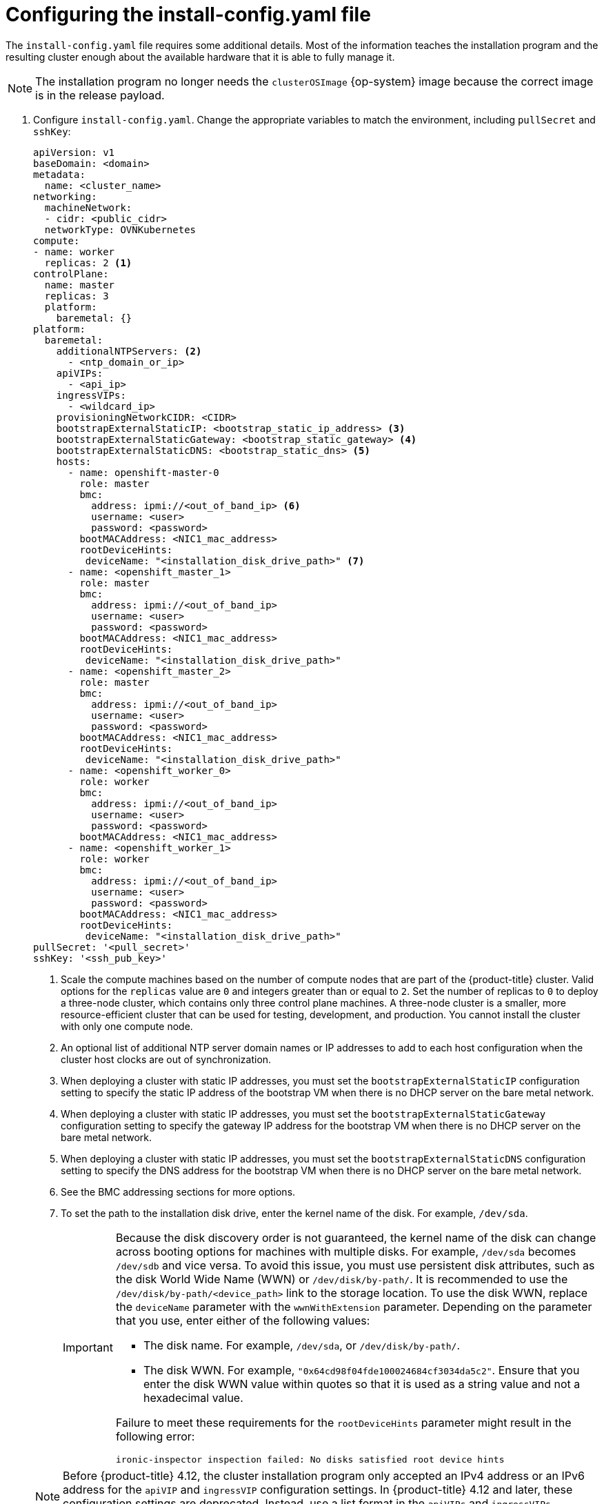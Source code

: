 // Module included in the following assemblies:
//
// * installing/installing_bare_metal/ipi/ipi-install-installation-workflow.adoc

:_mod-docs-content-type: PROCEDURE
[id="configuring-the-install-config-file_{context}"]
= Configuring the install-config.yaml file

The `install-config.yaml` file requires some additional details.
Most of the information teaches the installation program and the resulting cluster enough about the available hardware that it is able to fully manage it.

[NOTE]
====
The installation program no longer needs the `clusterOSImage` {op-system} image because the correct image is in the release payload.
====

. Configure `install-config.yaml`. Change the appropriate variables to match the environment, including `pullSecret` and `sshKey`:
+
[source,yaml]
----
apiVersion: v1
baseDomain: <domain>
metadata:
  name: <cluster_name>
networking:
  machineNetwork:
  - cidr: <public_cidr>
  networkType: OVNKubernetes
compute:
- name: worker
  replicas: 2 <1>
controlPlane:
  name: master
  replicas: 3
  platform:
    baremetal: {}
platform:
  baremetal:
    additionalNTPServers: <2>
      - <ntp_domain_or_ip>
    apiVIPs:
      - <api_ip>
    ingressVIPs:
      - <wildcard_ip>
    provisioningNetworkCIDR: <CIDR>
    bootstrapExternalStaticIP: <bootstrap_static_ip_address> <3>
    bootstrapExternalStaticGateway: <bootstrap_static_gateway> <4>
    bootstrapExternalStaticDNS: <bootstrap_static_dns> <5>
    hosts:
      - name: openshift-master-0
        role: master
        bmc:
          address: ipmi://<out_of_band_ip> <6>
          username: <user>
          password: <password>
        bootMACAddress: <NIC1_mac_address>
        rootDeviceHints:
         deviceName: "<installation_disk_drive_path>" <7>
      - name: <openshift_master_1>
        role: master
        bmc:
          address: ipmi://<out_of_band_ip>
          username: <user>
          password: <password>
        bootMACAddress: <NIC1_mac_address>
        rootDeviceHints:
         deviceName: "<installation_disk_drive_path>"
      - name: <openshift_master_2>
        role: master
        bmc:
          address: ipmi://<out_of_band_ip>
          username: <user>
          password: <password>
        bootMACAddress: <NIC1_mac_address>
        rootDeviceHints:
         deviceName: "<installation_disk_drive_path>"
      - name: <openshift_worker_0>
        role: worker
        bmc:
          address: ipmi://<out_of_band_ip>
          username: <user>
          password: <password>
        bootMACAddress: <NIC1_mac_address>
      - name: <openshift_worker_1>
        role: worker
        bmc:
          address: ipmi://<out_of_band_ip>
          username: <user>
          password: <password>
        bootMACAddress: <NIC1_mac_address>
        rootDeviceHints:
         deviceName: "<installation_disk_drive_path>"
pullSecret: '<pull_secret>'
sshKey: '<ssh_pub_key>'
----
+
--
<1> Scale the compute machines based on the number of compute nodes that are part of the {product-title} cluster. Valid options for the `replicas` value are `0` and integers greater than or equal to `2`. Set the number of replicas to `0` to deploy a three-node cluster, which contains only three control plane machines. A three-node cluster is a smaller, more resource-efficient cluster that can be used for testing, development, and production. You cannot install the cluster with only one compute node.
<2> An optional list of additional NTP server domain names or IP addresses to add to each host configuration when the cluster host clocks are out of synchronization.
<3> When deploying a cluster with static IP addresses, you must set the `bootstrapExternalStaticIP` configuration setting to specify the static IP address of the bootstrap VM when there is no DHCP server on the bare metal network.
<4> When deploying a cluster with static IP addresses, you must set the `bootstrapExternalStaticGateway` configuration setting to specify the gateway IP address for the bootstrap VM when there is no DHCP server on the bare metal network.
<5> When deploying a cluster with static IP addresses, you must set the `bootstrapExternalStaticDNS` configuration setting to specify the DNS address for the bootstrap VM when there is no DHCP server on the bare metal network.
<6> See the BMC addressing sections for more options.
<7> To set the path to the installation disk drive, enter the kernel name of the disk. For example, `/dev/sda`.
+
[IMPORTANT]
====
Because the disk discovery order is not guaranteed, the kernel name of the disk can change across booting options for machines with multiple disks. For example, `/dev/sda` becomes `/dev/sdb` and vice versa. To avoid this issue, you must use persistent disk attributes, such as the disk World Wide Name (WWN) or `/dev/disk/by-path/`. It is recommended to use the `/dev/disk/by-path/<device_path>` link to the storage location. To use the disk WWN, replace the `deviceName` parameter with the `wwnWithExtension` parameter. Depending on the parameter that you use, enter either of the following values:

* The disk name. For example, `/dev/sda`, or `/dev/disk/by-path/`.
* The disk WWN. For example, `"0x64cd98f04fde100024684cf3034da5c2"`. Ensure that you enter the disk WWN value within quotes so that it is used as a string value and not a hexadecimal value.

Failure to meet these requirements for the `rootDeviceHints` parameter might result in the following error:

[source,text]
----
ironic-inspector inspection failed: No disks satisfied root device hints
----
====

[NOTE]
====
Before {product-title} 4.12, the cluster installation program only accepted an IPv4 address or an IPv6 address for the `apiVIP` and `ingressVIP` configuration settings. In {product-title} 4.12 and later, these configuration settings are deprecated. Instead, use a list format in the `apiVIPs` and `ingressVIPs` configuration settings to specify IPv4 addresses, IPv6 addresses, or both IP address formats.
====
--
. Create a directory to store the cluster configuration:
+
[source,terminal]
----
$ mkdir ~/clusterconfigs
----

. Copy the `install-config.yaml` file to the new directory:
+
[source,terminal]
----
$ cp install-config.yaml ~/clusterconfigs
----

. Ensure all bare metal nodes are powered off prior to installing the {product-title} cluster:
+
[source,terminal]
----
$ ipmitool -I lanplus -U <user> -P <password> -H <management-server-ip> power off
----

. Remove old bootstrap resources if any are left over from a previous deployment attempt:
+
[source,bash]
----
for i in $(sudo virsh list | tail -n +3 | grep bootstrap | awk {'print $2'});
do
  sudo virsh destroy $i;
  sudo virsh undefine $i;
  sudo virsh vol-delete $i --pool $i;
  sudo virsh vol-delete $i.ign --pool $i;
  sudo virsh pool-destroy $i;
  sudo virsh pool-undefine $i;
done
----